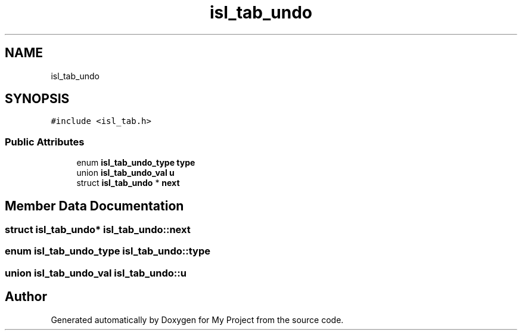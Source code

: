 .TH "isl_tab_undo" 3 "Sun Jul 12 2020" "My Project" \" -*- nroff -*-
.ad l
.nh
.SH NAME
isl_tab_undo
.SH SYNOPSIS
.br
.PP
.PP
\fC#include <isl_tab\&.h>\fP
.SS "Public Attributes"

.in +1c
.ti -1c
.RI "enum \fBisl_tab_undo_type\fP \fBtype\fP"
.br
.ti -1c
.RI "union \fBisl_tab_undo_val\fP \fBu\fP"
.br
.ti -1c
.RI "struct \fBisl_tab_undo\fP * \fBnext\fP"
.br
.in -1c
.SH "Member Data Documentation"
.PP 
.SS "struct \fBisl_tab_undo\fP* isl_tab_undo::next"

.SS "enum \fBisl_tab_undo_type\fP isl_tab_undo::type"

.SS "union \fBisl_tab_undo_val\fP isl_tab_undo::u"


.SH "Author"
.PP 
Generated automatically by Doxygen for My Project from the source code\&.
